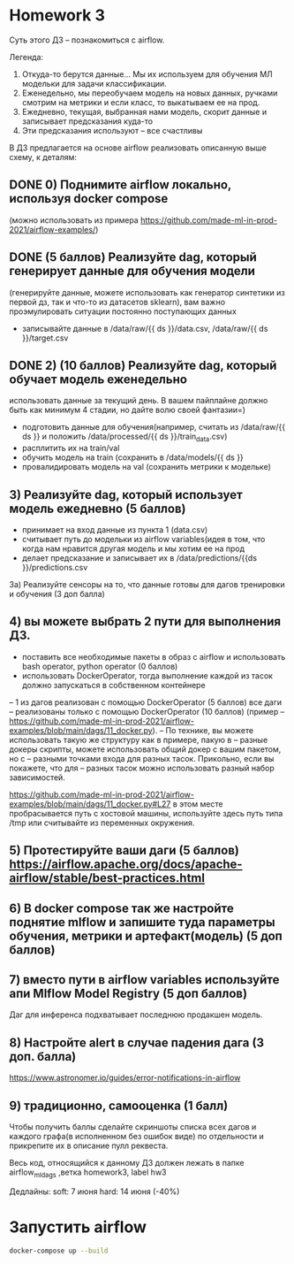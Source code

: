 * Homework 3
Суть этого ДЗ -- познакомиться с airflow. 

Легенда: 
1) Откуда-то берутся данные... Мы их используем для обучения МЛ модельки для
   задачи классификации.
2) Еженедельно, мы переобучаем модель на новых данных, ручками смотрим на
   метрики и если класс, то выкатываем ее на прод.
3) Ежедневно, текущая, выбранная нами модель, скорит данные и записывает
   предсказания куда-то
4) Эти предсказания используют -- все счастливы

В ДЗ предлагается на основе airflow реализовать описанную выше схему, к деталям:

** DONE 0) Поднимите airflow локально, используя docker compose
   (можно использовать из примера
   https://github.com/made-ml-in-prod-2021/airflow-examples/)
** DONE (5 баллов) Реализуйте dag, который генерирует данные для обучения модели
   (генерируйте данные, можете использовать как генератор синтетики из первой
   дз, так и что-то из датасетов sklearn), вам важно проэмулировать ситуации
   постоянно поступающих данных
- записывайте данные в /data/raw/{{ ds }}/data.csv, /data/raw/{{ ds
  }}/target.csv

** DONE 2) (10 баллов) Реализуйте dag, который обучает модель еженедельно
   использовать данные за текущий день. В вашем пайплайне должно быть как
   минимум 4 стадии, но дайте волю своей фантазии=)

- подготовить данные для обучения(например, считать из /data/raw/{{ ds }} и положить /data/processed/{{ ds }}/train_data.csv)
- расплитить их на train/val
- обучить модель на train (сохранить в /data/models/{{ ds }} 
- провалидировать модель на val (сохранить метрики к модельке)

** 3) Реализуйте dag, который использует модель ежедневно (5 баллов)
- принимает на вход данные из пункта 1 (data.csv)
- считывает путь до модельки из airflow variables(идея в том, что когда нам
  нравится другая модель и мы хотим ее на прод
- делает предсказание и записывает их в /data/predictions/{{ds
  }}/predictions.csv

3а)  Реализуйте сенсоры на то, что данные готовы для дагов тренировки и обучения (3 доп балла)

** 4) вы можете выбрать 2 пути для выполнения ДЗ. 
- поставить все необходимые пакеты в образ с airflow и использовать bash operator, python operator (0 баллов)
- использовать DockerOperator, тогда выполнение каждой из тасок должно запускаться в собственном контейнере
-- 1 из дагов реализован с помощью DockerOperator (5 баллов) все даги
-- реализованы только с помощью DockerOperator (10 баллов) (пример
-- https://github.com/made-ml-in-prod-2021/airflow-examples/blob/main/dags/11_docker.py).
-- По технике, вы можете использовать такую же структуру как в примере, пакую в
-- разные докеры скрипты, можете использовать общий докер с вашим пакетом, но с
-- разными точками входа для разных тасок. Прикольно, если вы покажете, что для
-- разных тасок можно использовать разный набор зависимостей.

https://github.com/made-ml-in-prod-2021/airflow-examples/blob/main/dags/11_docker.py#L27 в этом месте пробрасывается путь с хостовой машины, используйте здесь путь типа /tmp или считывайте из переменных окружения.

** 5) Протестируйте ваши даги (5 баллов) https://airflow.apache.org/docs/apache-airflow/stable/best-practices.html 
** 6) В docker compose так же настройте поднятие mlflow и запишите туда параметры обучения, метрики и артефакт(модель) (5 доп баллов)
** 7) вместо пути в airflow variables  используйте апи Mlflow Model Registry (5 доп баллов)
Даг для инференса подхватывает последнюю продакшен модель. 
** 8) Настройте alert в случае падения дага (3 доп. балла)
https://www.astronomer.io/guides/error-notifications-in-airflow
** 9) традиционно, самооценка (1 балл)

Чтобы получить баллы сделайте скриншоты списка всех дагов и каждого графа(в
исполненном без ошибок виде) по отдельности и прикрепите их в описание пулл
реквеста.


Весь код, относящийся к данному ДЗ должен лежать в папке airflow_ml_dags ,ветка
homework3, label hw3


Дедлайны:
soft: 7 июня
hard: 14 июня (-40%)
* Запустить airflow
#+BEGIN_SRC bash
docker-compose up --build
#+END_SRC
